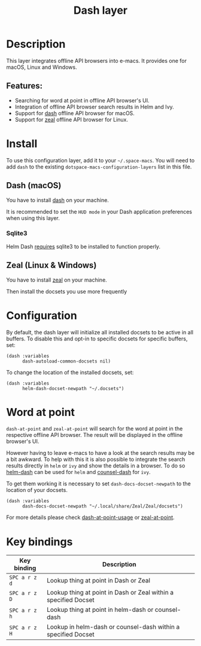 #+TITLE: Dash layer

#+TAGS: layer|reader

[[file:img/dash.png]]

[[file:img/zeal.png]]

* Table of Contents                     :TOC_5_gh:noexport:
- [[#description][Description]]
  - [[#features][Features:]]
- [[#install][Install]]
  - [[#dash-macos][Dash (macOS)]]
    - [[#sqlite3][Sqlite3]]
  - [[#zeal-linux--windows][Zeal (Linux & Windows)]]
- [[#configuration][Configuration]]
- [[#word-at-point][Word at point]]
- [[#key-bindings][Key bindings]]

* Description
This layer integrates offline API browsers into e-macs. It provides one for macOS, Linux and Windows.

** Features:
- Searching for word at point in offline API browser's UI.
- Integration of offline API browser search results in Helm and Ivy.
- Support for [[https://kapeli.com/dash][dash]] offline API browser for macOS.
- Support for [[https://zealdocs.org/][zeal]] offline API browser for Linux.

* Install
To use this configuration layer, add it to your =~/.space-macs=. You will need to
add =dash= to the existing =dotspace-macs-configuration-layers= list in this
file.

** Dash (macOS)
You have to install [[https://kapeli.com/dash][dash]] on your machine.

It is recommended to set the =HUD mode= in your Dash application preferences
when using this layer.

*** Sqlite3
Helm Dash [[https://github.com/areina/helm-dash#user-content-requirements][requires]] sqlite3 to be installed to function properly.

** Zeal (Linux & Windows)
You have to install [[https://zealdocs.org/][zeal]] on your machine.

Then install the docsets you use more frequently

* Configuration
By default, the dash layer will initialize all installed docsets to be active in
all buffers. To disable this and opt-in to specific docsets for specific buffers, set:

#+BEGIN_SRC e-macs-lisp
  (dash :variables
        dash-autoload-common-docsets nil)
#+END_SRC

To change the location of the installed docsets, set:

#+BEGIN_SRC elisp
  (dash :variables
        helm-dash-docset-newpath "~/.docsets")
#+END_SRC

* Word at point
=dash-at-point= and =zeal-at-point= will search for the word at point in the respective offline API browser.
The result will be displayed in the offline browser's UI.

However having to leave e-macs to have a look at the search results may be a bit awkward.
To help with this it is also possible to integrate the search results directly in =helm= or =ivy=
and show the details in a browser. To do so [[https://github.com/dash-docs-el/helm-dash][helm-dash]] can be used for =helm= and [[https://github.com/dash-docs-el/counsel-dash][counsel-dash]] for =ivy=.

To get them working it is necessary to set =dash-docs-docset-newpath= to the location of your docsets.

#+BEGIN_SRC elisp
  (dash :variables
        dash-docs-docset-newpath "~/.local/share/Zeal/Zeal/docsets")
#+END_SRC

For more details please check [[https://github.com/stanaka/dash-at-point#Usage][dash-at-point-usage]] or [[https://github.com/jinzhu/zeal-at-point][zeal-at-point]].

* Key bindings

| Key binding   | Description                                                     |
|---------------+-----------------------------------------------------------------|
| ~SPC a r z d~ | Lookup thing at point in Dash or Zeal                           |
| ~SPC a r z D~ | Lookup thing at point in Dash or Zeal within a specified Docset |
| ~SPC a r z h~ | Lookup thing at point in helm-dash or counsel-dash              |
| ~SPC a r z H~ | Lookup in helm-dash or counsel-dash within a specified Docset   |


